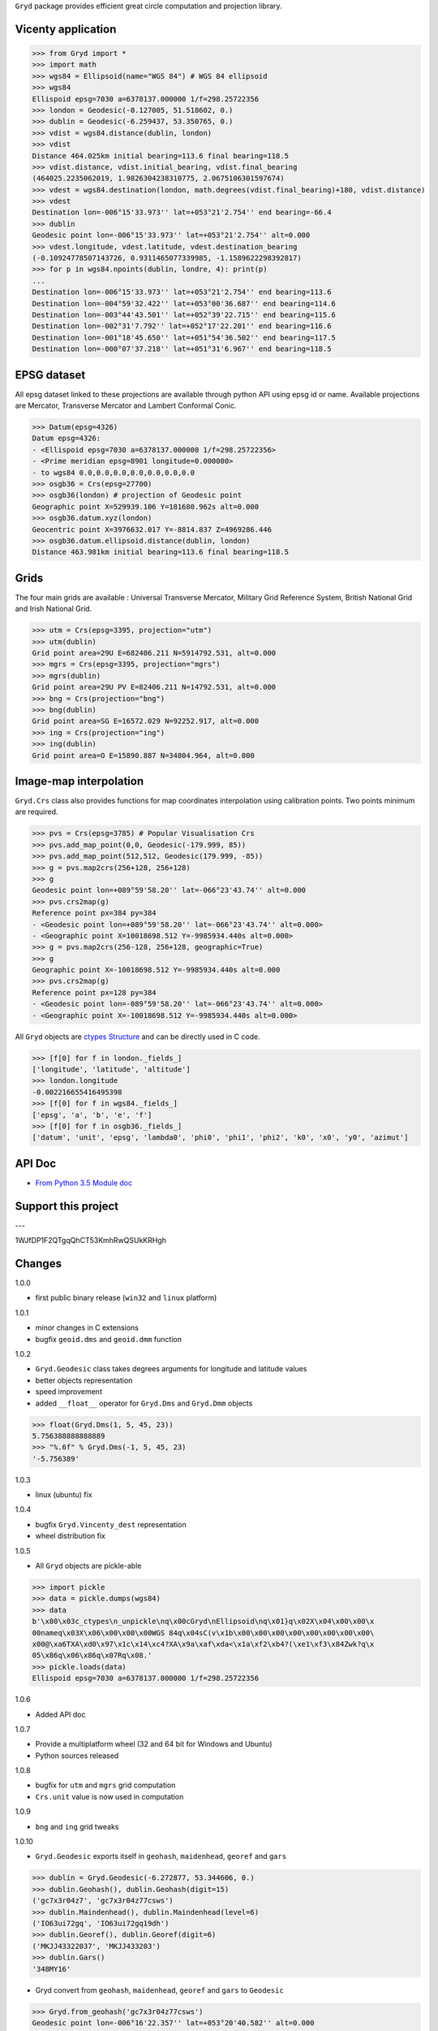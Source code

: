 ``Gryd`` package provides efficient great circle computation and
projection library.

Vicenty application
===================

>>> from Gryd import *
>>> import math
>>> wgs84 = Ellipsoid(name="WGS 84") # WGS 84 ellipsoid
>>> wgs84
Ellispoid epsg=7030 a=6378137.000000 1/f=298.25722356
>>> london = Geodesic(-0.127005, 51.518602, 0.)
>>> dublin = Geodesic(-6.259437, 53.350765, 0.)
>>> vdist = wgs84.distance(dublin, london)
>>> vdist
Distance 464.025km initial bearing=113.6 final bearing=118.5
>>> vdist.distance, vdist.initial_bearing, vdist.final_bearing
(464025.2235062019, 1.9826304238310775, 2.0675106301597674)
>>> vdest = wgs84.destination(london, math.degrees(vdist.final_bearing)+180, vdist.distance)
>>> vdest
Destination lon=-006°15'33.973'' lat=+053°21'2.754'' end bearing=-66.4
>>> dublin
Geodesic point lon=-006°15'33.973'' lat=+053°21'2.754'' alt=0.000
>>> vdest.longitude, vdest.latitude, vdest.destination_bearing
(-0.10924778507143726, 0.9311465077339985, -1.1589622298392817)
>>> for p in wgs84.npoints(dublin, londre, 4): print(p)
...
Destination lon=-006°15'33.973'' lat=+053°21'2.754'' end bearing=113.6
Destination lon=-004°59'32.422'' lat=+053°00'36.687'' end bearing=114.6
Destination lon=-003°44'43.501'' lat=+052°39'22.715'' end bearing=115.6
Destination lon=-002°31'7.792'' lat=+052°17'22.201'' end bearing=116.6
Destination lon=-001°18'45.650'' lat=+051°54'36.502'' end bearing=117.5
Destination lon=-000°07'37.218'' lat=+051°31'6.967'' end bearing=118.5

EPSG dataset
============

All epsg dataset linked to these projections are available through
python API using epsg id or name. Available projections are Mercator,
Transverse Mercator and Lambert Conformal Conic. 

>>> Datum(epsg=4326)
Datum epsg=4326:
- <Ellispoid epsg=7030 a=6378137.000000 1/f=298.25722356>
- <Prime meridian epsg=8901 longitude=0.000000>
- to wgs84 0.0,0.0,0.0,0.0,0.0,0.0,0.0
>>> osgb36 = Crs(epsg=27700)
>>> osgb36(london) # projection of Geodesic point
Geographic point X=529939.106 Y=181680.962s alt=0.000
>>> osgb36.datum.xyz(london)
Geocentric point X=3976632.017 Y=-8814.837 Z=4969286.446
>>> osgb36.datum.ellipsoid.distance(dublin, london)
Distance 463.981km initial bearing=113.6 final bearing=118.5

Grids
=====

The four main grids are available : Universal Transverse Mercator,
Military Grid Reference System, British National Grid and Irish
National Grid.

>>> utm = Crs(epsg=3395, projection="utm")
>>> utm(dublin)
Grid point area=29U E=682406.211 N=5914792.531, alt=0.000
>>> mgrs = Crs(epsg=3395, projection="mgrs")
>>> mgrs(dublin)
Grid point area=29U PV E=82406.211 N=14792.531, alt=0.000
>>> bng = Crs(projection="bng")
>>> bng(dublin)
Grid point area=SG E=16572.029 N=92252.917, alt=0.000
>>> ing = Crs(projection="ing")
>>> ing(dublin)
Grid point area=O E=15890.887 N=34804.964, alt=0.000

Image-map interpolation
=======================

``Gryd.Crs`` class also provides functions for map coordinates
interpolation using calibration points. Two points minimum are
required.

>>> pvs = Crs(epsg=3785) # Popular Visualisation Crs
>>> pvs.add_map_point(0,0, Geodesic(-179.999, 85))
>>> pvs.add_map_point(512,512, Geodesic(179.999, -85))
>>> g = pvs.map2crs(256+128, 256+128)
>>> g
Geodesic point lon=+089°59'58.20'' lat=-066°23'43.74'' alt=0.000
>>> pvs.crs2map(g)
Reference point px=384 py=384
- <Geodesic point lon=+089°59'58.20'' lat=-066°23'43.74'' alt=0.000>
- <Geographic point X=10018698.512 Y=-9985934.440s alt=0.000>
>>> g = pvs.map2crs(256-128, 256+128, geographic=True)
>>> g
Geographic point X=-10018698.512 Y=-9985934.440s alt=0.000
>>> pvs.crs2map(g)
Reference point px=128 py=384
- <Geodesic point lon=-089°59'58.20'' lat=-066°23'43.74'' alt=0.000>
- <Geographic point X=-10018698.512 Y=-9985934.440s alt=0.000>

All ``Gryd`` objects are `ctypes Structure`_ and can be directly used in C code.

>>> [f[0] for f in london._fields_]
['longitude', 'latitude', 'altitude']
>>> london.longitude
-0.002216655416495398
>>> [f[0] for f in wgs84._fields_]
['epsg', 'a', 'b', 'e', 'f']
>>> [f[0] for f in osgb36._fields_]
['datum', 'unit', 'epsg', 'lambda0', 'phi0', 'phi1', 'phi2', 'k0', 'x0', 'y0', 'azimut']

API Doc
=======

+ `From Python 3.5 Module doc`_

Support this project
====================

.. image:: http://bruno.thoorens.free.fr/img/gratipay.png
   :target: https://gratipay.com/gryd

---

.. image:: http://bruno.thoorens.free.fr/img/bitcoin.png

1WJfDP1F2QTgqQhCT53KmhRwQSUkKRHgh

.. image:: http://bruno.thoorens.free.fr/img/wallet.png

Changes
=======

1.0.0

+ first public binary release (``win32`` and ``linux`` platform)

1.0.1

+ minor changes in C extensions
+ bugfix ``geoid.dms`` and ``geoid.dmm`` function

1.0.2

+ ``Gryd.Geodesic`` class takes degrees arguments for longitude and latitude values
+ better objects representation
+ speed improvement
+ added ``__float__`` operator for ``Gryd.Dms`` and ``Gryd.Dmm`` objects

>>> float(Gryd.Dms(1, 5, 45, 23))
5.756388888888889
>>> "%.6f" % Gryd.Dms(-1, 5, 45, 23)
'-5.756389'

1.0.3

+ linux (ubuntu) fix

1.0.4

+ bugfix ``Gryd.Vincenty_dest`` representation
+ wheel distribution fix

1.0.5

+ All ``Gryd`` objects are pickle-able

>>> import pickle
>>> data = pickle.dumps(wgs84)
>>> data
b'\x80\x03c_ctypes\n_unpickle\nq\x00cGryd\nEllipsoid\nq\x01}q\x02X\x04\x00\x00\x
00nameq\x03X\x06\x00\x00\x00WGS 84q\x04sC(v\x1b\x00\x00\x00\x00\x00\x00\x00\x00\
x00@\xa6TXA\xd0\x97\x1c\x14\xc4?XA\x9a\xaf\xda<\x1a\xf2\xb4?(\xe1\xf3\x84Zwk?q\x
05\x86q\x06\x86q\x07Rq\x08.'
>>> pickle.loads(data)
Ellispoid epsg=7030 a=6378137.000000 1/f=298.25722356

1.0.6

+ Added API doc

1.0.7

+ Provide a multiplatform wheel (32 and 64 bit for Windows and Ubuntu)
+ Python sources released

1.0.8

+ bugfix for ``utm`` and ``mgrs`` grid computation
+ ``Crs.unit`` value is now used in computation

1.0.9

+ ``bng`` and ``ing`` grid tweaks

1.0.10

+ ``Gryd.Geodesic`` exports itself in ``geohash``, ``maidenhead``, ``georef`` and ``gars``

>>> dublin = Gryd.Geodesic(-6.272877, 53.344606, 0.)
>>> dublin.Geohash(), dublin.Geohash(digit=15)
('gc7x3r04z7', 'gc7x3r04z77csws')
>>> dublin.Maindenhead(), dublin.Maindenhead(level=6)
('IO63ui72gq', 'IO63ui72gq19dh')
>>> dublin.Georef(), dublin.Georef(digit=6)
('MKJJ43322037', 'MKJJ433203')
>>> dublin.Gars()
'348MY16'

+ Gryd convert from ``geohash``, ``maidenhead``, ``georef`` and ``gars`` to ``Geodesic``

>>> Gryd.from_geohash('gc7x3r04z77csws')
Geodesic point lon=-006°16'22.357'' lat=+053°20'40.582'' alt=0.000
>>> Gryd.from_maidenhead('IO63ui72gq')
Geodesic point lon=-006°16'21.938'' lat=+053°20'40.563'' alt=0.000
>>> Gryd.from_maidenhead('IO63ui72gq19dh')
Geodesic point lon=-006°16'22.357'' lat=+053°20'40.583'' alt=0.000
>>> Gryd.from_georef('MKJJ43322037')
Geodesic point lon=-006°16'21.900'' lat=+053°20'41.100'' alt=0.000
>>> Gryd.from_georef('MKJJ433203')
Geodesic point lon=-006°16'15.000'' lat=+053°20'45.000'' alt=0.000
>>> Gryd.from_gars('348MY16') # center of 5minx5min tile
Geodesic point lon=-006°17'30.000'' lat=+053°22'30.000'' alt=0.000
>>> Gryd.from_gars('348MY16', anchor="sw") # south west of 5minx5min tile
Geodesic point lon=-006°20'00.000'' lat=+053°20'00.000'' alt=0.000


Todo
====

+ implement oblique mercator
+ implement epsg database maintainer

.. _ctypes Structure: https://docs.python.org/3/library/ctypes.html#structures-and-unions
.. _From Python 3.5 Module doc: http://bruno.thoorens.free.fr/gryd/doc/index.html
